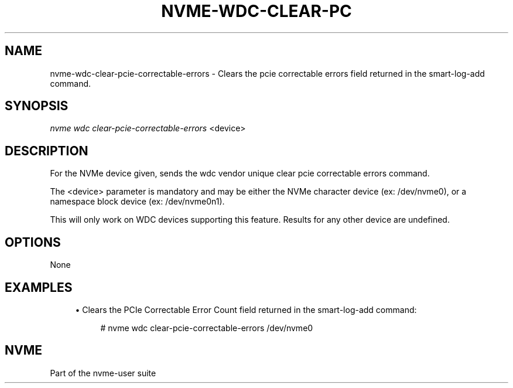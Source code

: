 '\" t
.\"     Title: nvme-wdc-clear-pcie-correctable-errors
.\"    Author: [FIXME: author] [see http://www.docbook.org/tdg5/en/html/author]
.\" Generator: DocBook XSL Stylesheets vsnapshot <http://docbook.sf.net/>
.\"      Date: 07/14/2022
.\"    Manual: NVMe Manual
.\"    Source: NVMe
.\"  Language: English
.\"
.TH "NVME\-WDC\-CLEAR\-PC" "1" "07/14/2022" "NVMe" "NVMe Manual"
.\" -----------------------------------------------------------------
.\" * Define some portability stuff
.\" -----------------------------------------------------------------
.\" ~~~~~~~~~~~~~~~~~~~~~~~~~~~~~~~~~~~~~~~~~~~~~~~~~~~~~~~~~~~~~~~~~
.\" http://bugs.debian.org/507673
.\" http://lists.gnu.org/archive/html/groff/2009-02/msg00013.html
.\" ~~~~~~~~~~~~~~~~~~~~~~~~~~~~~~~~~~~~~~~~~~~~~~~~~~~~~~~~~~~~~~~~~
.ie \n(.g .ds Aq \(aq
.el       .ds Aq '
.\" -----------------------------------------------------------------
.\" * set default formatting
.\" -----------------------------------------------------------------
.\" disable hyphenation
.nh
.\" disable justification (adjust text to left margin only)
.ad l
.\" -----------------------------------------------------------------
.\" * MAIN CONTENT STARTS HERE *
.\" -----------------------------------------------------------------
.SH "NAME"
nvme-wdc-clear-pcie-correctable-errors \- Clears the pcie correctable errors field returned in the smart\-log\-add command\&.
.SH "SYNOPSIS"
.sp
.nf
\fInvme wdc clear\-pcie\-correctable\-errors\fR <device>
.fi
.SH "DESCRIPTION"
.sp
For the NVMe device given, sends the wdc vendor unique clear pcie correctable errors command\&.
.sp
The <device> parameter is mandatory and may be either the NVMe character device (ex: /dev/nvme0), or a namespace block device (ex: /dev/nvme0n1)\&.
.sp
This will only work on WDC devices supporting this feature\&. Results for any other device are undefined\&.
.SH "OPTIONS"
.sp
None
.SH "EXAMPLES"
.sp
.RS 4
.ie n \{\
\h'-04'\(bu\h'+03'\c
.\}
.el \{\
.sp -1
.IP \(bu 2.3
.\}
Clears the PCIe Correctable Error Count field returned in the smart\-log\-add command:
.sp
.if n \{\
.RS 4
.\}
.nf
# nvme wdc clear\-pcie\-correctable\-errors /dev/nvme0
.fi
.if n \{\
.RE
.\}
.RE
.SH "NVME"
.sp
Part of the nvme\-user suite
